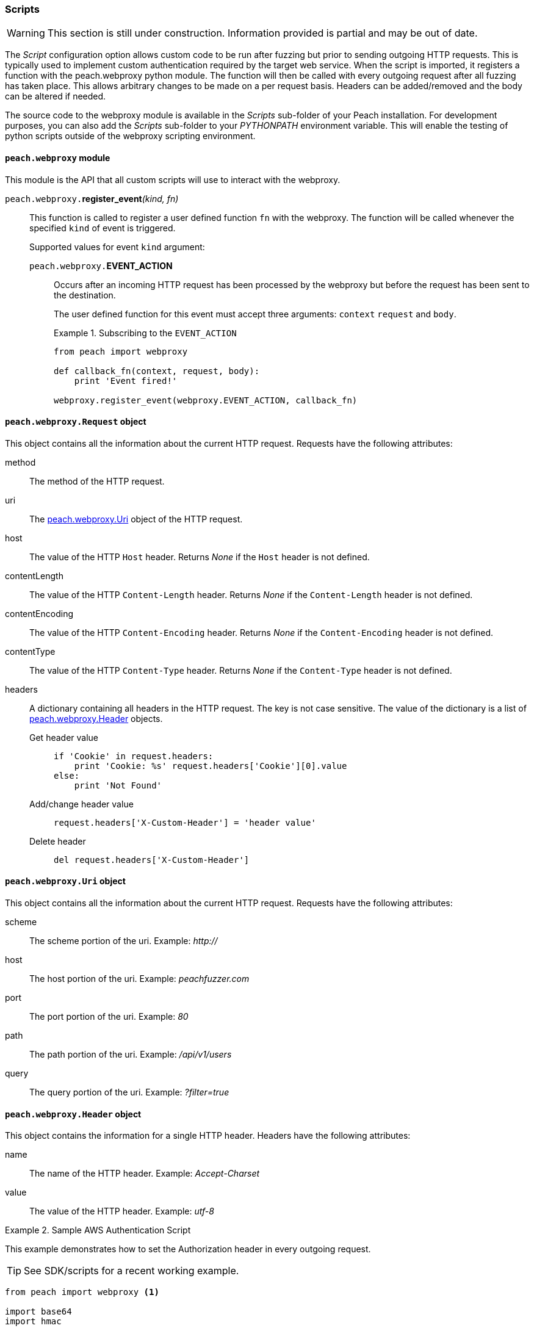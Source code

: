 [[Scripts]]
=== Scripts

WARNING: This section is still under construction.
Information provided is partial and may be out of date.

The _Script_ configuration option allows custom code to be run after fuzzing but prior to sending outgoing HTTP requests.
This is typically used to implement custom authentication required by the target web service.
When the script is imported, it registers a function with the +peach.webproxy+ python module.
The function will then be called with every outgoing request after all fuzzing has taken place.
This allows arbitrary changes to be made on a per request basis.
Headers can be added/removed and the body can be altered if needed.

The source code to the webproxy module is available in the _Scripts_ sub-folder of your Peach installation.
For development purposes, you can also add the _Scripts_ sub-folder to your _PYTHONPATH_ environment variable.
This will enable the testing of python scripts outside of the webproxy scripting environment.

==== `peach.webproxy` module

This module is the API that all custom scripts will use to interact with the webproxy.

`peach.webproxy.`**register_event**_(kind, fn)_::
+
This function is called to register a user defined function `fn` with the webproxy.
The function will be called whenever the specified `kind` of event is triggered.
+
Supported values for event `kind` argument:
+
`peach.webproxy.`*EVENT_ACTION*;;
+
Occurs after an incoming HTTP request has been
processed by the webproxy but before the request has been sent to the destination. +
+
The user defined function for this event must accept three arguments:
`context` `request` and `body`. +
+
.Subscribing to the `EVENT_ACTION`
========================
[source,python]
----
from peach import webproxy

def callback_fn(context, request, body):
    print 'Event fired!'

webproxy.register_event(webproxy.EVENT_ACTION, callback_fn)
----
========================

==== `peach.webproxy.Request` object

This object contains all the information about the current HTTP request.
Requests have the following attributes:

method::
The method of the HTTP request.

uri::
The xref:peach_webproxy_Uri[peach.webproxy.Uri] object of the HTTP request.

host::
The value of the HTTP `Host` header.  Returns _None_ if the `Host` header is not defined.

contentLength::
The value of the HTTP `Content-Length` header.  Returns _None_ if the `Content-Length` header is not defined.

contentEncoding::
The value of the HTTP `Content-Encoding` header.  Returns _None_ if the `Content-Encoding` header is not defined.

contentType::
The value of the HTTP `Content-Type` header.  Returns _None_ if the `Content-Type` header is not defined.

headers::
+
A dictionary containing all headers in the HTTP request.  The key is not case sensitive.
The value of the dictionary is a list of xref:peach_webproxy_Header[peach.webproxy.Header] objects.
+
Get header value;;
+
[source,python]
----
if 'Cookie' in request.headers:
    print 'Cookie: %s' request.headers['Cookie'][0].value
else:
    print 'Not Found' 
----
+
Add/change header value;;
+
[source,python]
----
request.headers['X-Custom-Header'] = 'header value'
----
+
Delete header;;
+
[source,python]
----
del request.headers['X-Custom-Header']
----

[[peach_webproxy_Uri]]
==== `peach.webproxy.Uri` object

This object contains all the information about the current HTTP request.
Requests have the following attributes:

scheme::
The scheme portion of the uri. Example: _http://_

host::
The host portion of the uri. Example: _peachfuzzer.com_

port::
The port portion of the uri. Example: _80_

path::
The path portion of the uri. Example: _/api/v1/users_

query::
The query portion of the uri. Example: _?filter=true_

[[peach_webproxy_Header]]
==== `peach.webproxy.Header` object

This object contains the information for a single HTTP header.
Headers have the following attributes:

name::
The name of the HTTP header. Example: _Accept-Charset_

value::
The value of the HTTP header. Example: _utf-8_

.Sample AWS Authentication Script
========================
This example demonstrates how to set the +Authorization+ header in every outgoing request.

TIP: See SDK/scripts for a recent working example.

[source,python]
----
from peach import webproxy <1>

import base64
import hmac

from hashlib import sha1
from email.Utils import formatdate

AWS_ACCESS_KEY_ID = 'AWS_ACCESS_KEY_ID'
AWS_SECRET_KEY = 'AWS_SECRET_KEY'

def aws_auth(ctx, req, body): <2>
    XAmzDate = formatdate()

    hdrs = '%s\n\n%s\n\nx-amz-date:%s\n/?policy' % (req.method, req.contentType, XAmzDate)
    h = hmac.new(AWS_SECRET_KEY, hdrs, sha1)
    authToken = base64.encodestring(h.digest()).strip()

    req.headers['x-amz-date'] = XAmzDate
    req.headers['Authorization'] = 'AWS %s:%s' % (AWS_ACCESS_KEY_ID, authToken) <3>

webproxy.register_event(webproxy.EVENT_ACTION, aws_auth) <4>
----
<1> Import peach.webproxy module to register for events
<2> Function has three arguments: Context, Request, Body
<3> Set the header value
<4> Register function with {product}
========================
